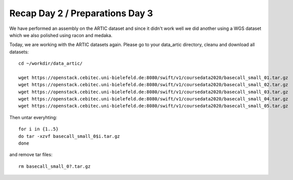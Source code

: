 Recap Day 2 / Preparations Day 3 
=======================

We have performed an assembly on the ARTIC dataset and since it didn't work well we did another using a WGS dataset which we also polished using racon and medaka.

Today, we are working with the ARTIC datasets again. Please go to your data_artic directory, cleanu and download all datasets::

  cd ~/workdir/data_artic/

  wget https://openstack.cebitec.uni-bielefeld.de:8080/swift/v1/coursedata2020/basecall_small_01.tar.gz
  wget https://openstack.cebitec.uni-bielefeld.de:8080/swift/v1/coursedata2020/basecall_small_02.tar.gz
  wget https://openstack.cebitec.uni-bielefeld.de:8080/swift/v1/coursedata2020/basecall_small_03.tar.gz
  wget https://openstack.cebitec.uni-bielefeld.de:8080/swift/v1/coursedata2020/basecall_small_04.tar.gz
  wget https://openstack.cebitec.uni-bielefeld.de:8080/swift/v1/coursedata2020/basecall_small_05.tar.gz

Then untar everyhting::

  for i in {1..5} 
  do tar -xzvf basecall_small_0$i.tar.gz
  done

and remove tar files::

  rm basecall_small_0?.tar.gz
  
